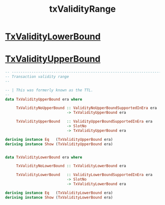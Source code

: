 :PROPERTIES:
:ID:       d1cd95ec-f92e-46b3-af84-88fe62b30cb1
:END:
#+title: txValidityRange

* [[https://input-output-hk.github.io/cardano-node/cardano-api/lib/Cardano-Api.html#t:TxValidityLowerBound][TxValidityLowerBound]]
* [[https://input-output-hk.github.io/cardano-node/cardano-api/lib/Cardano-Api.html#t:TxValidityUpperBound][TxValidityUpperBound]]

#+begin_src haskell
-- ----------------------------------------------------------------------------
-- Transaction validity range
--

-- | This was formerly known as the TTL.
--
data TxValidityUpperBound era where

     TxValidityNoUpperBound :: ValidityNoUpperBoundSupportedInEra era
                            -> TxValidityUpperBound era

     TxValidityUpperBound   :: ValidityUpperBoundSupportedInEra era
                            -> SlotNo
                            -> TxValidityUpperBound era

deriving instance Eq   (TxValidityUpperBound era)
deriving instance Show (TxValidityUpperBound era)


data TxValidityLowerBound era where

     TxValidityNoLowerBound :: TxValidityLowerBound era

     TxValidityLowerBound   :: ValidityLowerBoundSupportedInEra era
                            -> SlotNo
                            -> TxValidityLowerBound era

deriving instance Eq   (TxValidityLowerBound era)
deriving instance Show (TxValidityLowerBound era)

#+end_src
